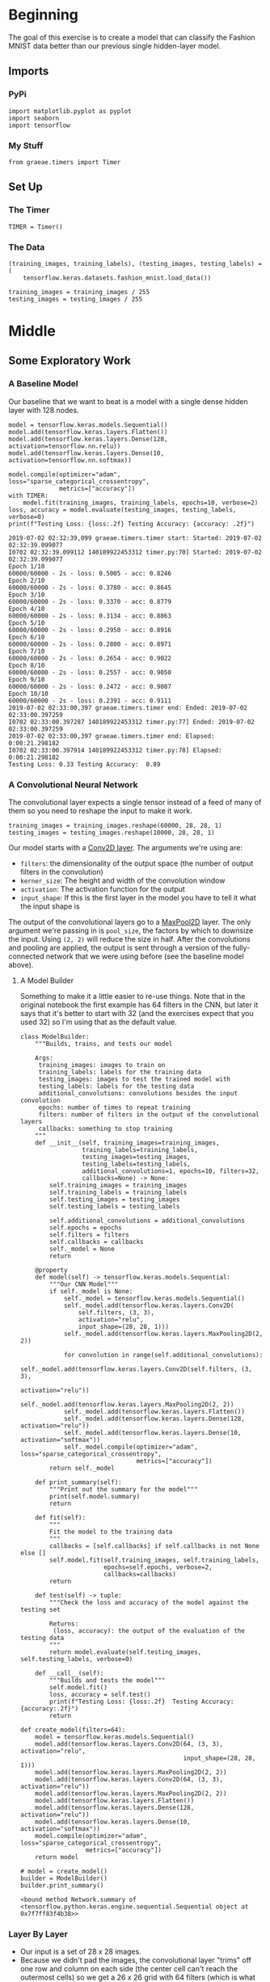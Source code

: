 #+BEGIN_COMMENT
.. title: Convolutional Neural Networks and Fashion MNIST
.. slug: convolutional-neural-networks-and-fashion-mnist
.. date: 2019-06-30 16:26:01 UTC-07:00
.. tags: cnn,keras
.. category: CNN
.. link: 
.. description: Using a CNN to classify the Fashion MNIST data set.
.. type: text

#+END_COMMENT
#+OPTIONS: ^:{}
#+TOC: headlines 2
#+begin_src ipython :session cnn :results none :exports none
%load_ext autoreload
%autoreload 2
#+end_src
* Beginning
  The goal of this exercise is to create a model that can classify the Fashion MNIST data better than our previous single hidden-layer model.
** Imports 
*** PyPi
#+begin_src ipython :session cnn :results none
import matplotlib.pyplot as pyplot
import seaborn
import tensorflow
#+end_src
*** My Stuff
#+begin_src ipython :session cnn :results none
from graeae.timers import Timer
#+end_src
** Set Up
*** The Timer
#+begin_src ipython :session cnn :results none
TIMER = Timer()
#+end_src
*** The Data
#+begin_src ipython :session cnn :results none
(training_images, training_labels), (testing_images, testing_labels) = (
    tensorflow.keras.datasets.fashion_mnist.load_data())

training_images = training_images / 255
testing_images = testing_images / 255
#+end_src
* Middle
** Some Exploratory Work  
*** A Baseline Model
   Our baseline that we want to beat is a model with a single dense hidden layer with 128 nodes.

#+begin_src ipython :session cnn :results output :exports both
model = tensorflow.keras.models.Sequential()
model.add(tensorflow.keras.layers.Flatten())
model.add(tensorflow.keras.layers.Dense(128, activation=tensorflow.nn.relu))
model.add(tensorflow.keras.layers.Dense(10, activation=tensorflow.nn.softmax))

model.compile(optimizer="adam", loss="sparse_categorical_crossentropy", 
              metrics=["accuracy"])
with TIMER:
    model.fit(training_images, training_labels, epochs=10, verbose=2)
loss, accuracy = model.evaluate(testing_images, testing_labels, verbose=0)
print(f"Testing Loss: {loss:.2f} Testing Accuracy: {accuracy: .2f}")
#+end_src

#+RESULTS:
#+begin_example
2019-07-02 02:32:39,099 graeae.timers.timer start: Started: 2019-07-02 02:32:39.099077
I0702 02:32:39.099112 140189922453312 timer.py:70] Started: 2019-07-02 02:32:39.099077
Epoch 1/10
60000/60000 - 2s - loss: 0.5005 - acc: 0.8246
Epoch 2/10
60000/60000 - 2s - loss: 0.3780 - acc: 0.8645
Epoch 3/10
60000/60000 - 2s - loss: 0.3370 - acc: 0.8779
Epoch 4/10
60000/60000 - 2s - loss: 0.3134 - acc: 0.8863
Epoch 5/10
60000/60000 - 2s - loss: 0.2950 - acc: 0.8916
Epoch 6/10
60000/60000 - 2s - loss: 0.2800 - acc: 0.8971
Epoch 7/10
60000/60000 - 2s - loss: 0.2654 - acc: 0.9022
Epoch 8/10
60000/60000 - 2s - loss: 0.2557 - acc: 0.9050
Epoch 9/10
60000/60000 - 2s - loss: 0.2472 - acc: 0.9087
Epoch 10/10
60000/60000 - 2s - loss: 0.2391 - acc: 0.9111
2019-07-02 02:33:00,397 graeae.timers.timer end: Ended: 2019-07-02 02:33:00.397259
I0702 02:33:00.397287 140189922453312 timer.py:77] Ended: 2019-07-02 02:33:00.397259
2019-07-02 02:33:00,397 graeae.timers.timer end: Elapsed: 0:00:21.298182
I0702 02:33:00.397914 140189922453312 timer.py:78] Elapsed: 0:00:21.298182
Testing Loss: 0.33 Testing Accuracy:  0.89
#+end_example
*** A Convolutional Neural Network
   The convolutional layer expects a single tensor instead of a feed of many of them so you need to reshape the input to make it work.
#+begin_src ipython :session cnn :results none
training_images = training_images.reshape(60000, 28, 28, 1)
testing_images = testing_images.reshape(10000, 28, 28, 1)
#+end_src

Our model starts with a [[https://www.tensorflow.org/api_docs/python/tf/keras/layers/Conv2D][Conv2D layer]]. The arguments we're using are:

 - =filters=: the dimensionality of the output space (the number of output filters in the convolution)
 - =kerner_size=: The height and width of the convolution window
 - =activation=:  The activation function for the output
 - =input_shape=: If this is the first layer in the model you have to tell it what the input shape is

The output of the convolutional layers go to a [[https://www.tensorflow.org/api_docs/python/tf/keras/layers/MaxPool2D][MaxPool2D]] layer. The only argument we're passing in is =pool_size=, the factors by which to downsize the input. Using =(2, 2)= will reduce the size in half. After the convolutions and pooling are applied, the output is sent through a version of the fully-connected network that we were using before (see the baseline model above).
**** A Model Builder
     Something to make it a little easier to re-use things. Note that in the original notebook the first example has 64 filters in the CNN, but later it says that it's better to start with 32 (and the exercises expect that you used 32) so I'm using that as the default value.

#+begin_src ipython :session cnn :results none
class ModelBuilder:
    """Builds, trains, and tests our model

    Args:
     training_images: images to train on
     training_labels: labels for the training data
     testing_images: images to test the trained model with
     testing_labels: labels for the testing data
     additional_convolutions: convolutions besides the input convolution
     epochs: number of times to repeat training
     filters: number of filters in the output of the convolutional layers
     callbacks: something to stop training
    """
    def __init__(self, training_images=training_images, 
                 training_labels=training_labels, 
                 testing_images=testing_images, 
                 testing_labels=testing_labels,
                 additional_convolutions=1, epochs=10, filters=32,
                 callbacks=None) -> None:
        self.training_images = training_images
        self.training_labels = training_labels
        self.testing_images = testing_images
        self.testing_labels = testing_labels
        
        self.additional_convolutions = additional_convolutions
        self.epochs = epochs
        self.filters = filters
        self.callbacks = callbacks
        self._model = None
        return

    @property
    def model(self) -> tensorflow.keras.models.Sequential:
        """Our CNN Model"""
        if self._model is None:
            self._model = tensorflow.keras.models.Sequential()
            self._model.add(tensorflow.keras.layers.Conv2D(
                self.filters, (3, 3), 
                activation="relu", 
                input_shape=(28, 28, 1)))
            self._model.add(tensorflow.keras.layers.MaxPooling2D(2, 2))
            
            for convolution in range(self.additional_convolutions):
                self._model.add(tensorflow.keras.layers.Conv2D(self.filters, (3, 3), 
                                                               activation="relu"))
                self._model.add(tensorflow.keras.layers.MaxPooling2D(2, 2))
            self._model.add(tensorflow.keras.layers.Flatten())
            self._model.add(tensorflow.keras.layers.Dense(128, activation="relu"))
            self._model.add(tensorflow.keras.layers.Dense(10, activation="softmax"))
            self._model.compile(optimizer="adam", loss="sparse_categorical_crossentropy", 
                                metrics=["accuracy"])
        return self._model
    
    def print_summary(self):
        """Print out the summary for the model"""
        print(self.model.summary)
        return
    
    def fit(self):
        """
        Fit the model to the training data
        """
        callbacks = [self.callbacks] if self.callbacks is not None else []
        self.model.fit(self.training_images, self.training_labels, 
                       epochs=self.epochs, verbose=2, 
                       callbacks=callbacks)
        return

    def test(self) -> tuple:
        """Check the loss and accuracy of the model against the testing set

        Returns:
         (loss, accuracy): the output of the evaluation of the testing data
        """
        return model.evaluate(self.testing_images, self.testing_labels, verbose=0)
    
    def __call__(self):
        """Builds and tests the model"""
        self.model.fit()
        loss, accuracy = self.test()
        print(f"Testing Loss: {loss:.2f}  Testing Accuracy: {accuracy:.2f}")
        return
#+end_src


#+begin_src ipython :session cnn :results none
def create_model(filters=64):
    model = tensorflow.keras.models.Sequential()
    model.add(tensorflow.keras.layers.Conv2D(64, (3, 3), activation="relu", 
                                             input_shape=(28, 28, 1)))
    model.add(tensorflow.keras.layers.MaxPooling2D(2, 2))
    model.add(tensorflow.keras.layers.Conv2D(64, (3, 3), activation="relu"))
    model.add(tensorflow.keras.layers.MaxPooling2D(2, 2))
    model.add(tensorflow.keras.layers.Flatten())
    model.add(tensorflow.keras.layers.Dense(128, activation="relu"))
    model.add(tensorflow.keras.layers.Dense(10, activation="softmax"))
    model.compile(optimizer="adam", loss="sparse_categorical_crossentropy", 
                  metrics=["accuracy"])
    return model
#+end_src

#+begin_src ipython :session cnn :results output :exports both
# model = create_model()
builder = ModelBuilder()
builder.print_summary()
#+end_src

#+RESULTS:
: <bound method Network.summary of <tensorflow.python.keras.engine.sequential.Sequential object at 0x7f7ff83f4b38>>

*** Layer By Layer
    - Our input is a set of 28 x 28 images.
    - Because we didn't pad the images, the convolutional layer "trims" off one row and column on each side (the center cell can't reach the outermost cells) so we get a 26 x 26 grid with 64 filters (which is what we set up in the definition).
    - The Max Pooling layer the halves the image so we have 13 x 13 grid with 64 filters
    - The next convolution layer once again trims off one row on each side so we have a 11 x 11 grid with 64 filters
    - Then the Max Pooling halves the grid once again so we have a 5 x 5 grid with 64 filters
    - The Flatten layer outputs a vector with 1,600 cells (/5 x 5 x 64 = 1,600/).
    - The first Dense layer has 128 neurons in it so that's the size of the output
    - And the final Dense layer converts it to 10 outputs to match the number of labels we have

#+begin_src ipython :session cnn :results none
def fit_model(model, epochs=5, callbacks=None):
    callbacks = [callbacks] if callbacks is not None else []
    model.fit(training_images, training_labels, epochs=epochs, verbose=2, 
              callbacks=callbacks)
    return model.evaluate(testing_images, testing_labels, verbose=0)
#+end_src

#+begin_src ipython :session cnn :results output :exports both
# test_loss = fit_model(model)
builder.fit()

loss, accuracy = builder.test()
print(f"Test Loss: {loss:.2f} Test Accuracy: {accuracy:.2f}")
#+end_src

#+results:
#+begin_example
Epoch 1/10
60000/60000 - 4s - loss: 0.4791 - acc: 0.8272
Epoch 2/10
60000/60000 - 4s - loss: 0.3221 - acc: 0.8823
Epoch 3/10
60000/60000 - 4s - loss: 0.2765 - acc: 0.8986
Epoch 4/10
60000/60000 - 4s - loss: 0.2460 - acc: 0.9093
Epoch 5/10
60000/60000 - 4s - loss: 0.2230 - acc: 0.9167
Epoch 6/10
60000/60000 - 4s - loss: 0.2001 - acc: 0.9256
Epoch 7/10
60000/60000 - 4s - loss: 0.1845 - acc: 0.9309
Epoch 8/10
60000/60000 - 4s - loss: 0.1664 - acc: 0.9373
Epoch 9/10
60000/60000 - 4s - loss: 0.1521 - acc: 0.9432
Epoch 10/10
60000/60000 - 4s - loss: 0.1397 - acc: 0.9474
Test Loss: 0.33 Test Accuracy: 0.89
#+end_example

Using the Convolutional Neural Network we've gone from 88% to 91% accuracy.

** 10 Epochs
   Using five epochs it appears that the loss is still going down while the accuracy is going up. What happens with ten epochs?
#+begin_src ipython :session cnn :results output :exports both
print(fit_model(model, epochs=10))
#+end_src

#+results:
#+begin_example
Epoch 1/10
60000/60000 - 2s - loss: 0.2289 - acc: 0.9145
Epoch 2/10
60000/60000 - 2s - loss: 0.2243 - acc: 0.9159
Epoch 3/10
60000/60000 - 2s - loss: 0.2158 - acc: 0.9194
Epoch 4/10
60000/60000 - 2s - loss: 0.2098 - acc: 0.9218
Epoch 5/10
60000/60000 - 2s - loss: 0.2023 - acc: 0.9243
Epoch 6/10
60000/60000 - 2s - loss: 0.1979 - acc: 0.9255
Epoch 7/10
60000/60000 - 2s - loss: 0.1907 - acc: 0.9287
Epoch 8/10
60000/60000 - 2s - loss: 0.1871 - acc: 0.9294
Epoch 9/10
60000/60000 - 2s - loss: 0.1808 - acc: 0.9323
Epoch 10/10
60000/60000 - 2s - loss: 0.1792 - acc: 0.9330
[0.38613701688647273, 0.8768]
#+end_example

It looks like it's still learning.
** 20 Epochs
#+begin_src ipython :session cnn :results output :exports both
print(fit_model(model, epochs=20))
#+end_src

#+results:
#+begin_example
Epoch 1/20
60000/60000 - 2s - loss: 0.1732 - acc: 0.9355
Epoch 2/20
60000/60000 - 2s - loss: 0.1706 - acc: 0.9361
Epoch 3/20
60000/60000 - 2s - loss: 0.1659 - acc: 0.9378
Epoch 4/20
60000/60000 - 2s - loss: 0.1616 - acc: 0.9384
Epoch 5/20
60000/60000 - 2s - loss: 0.1597 - acc: 0.9399
Epoch 6/20
60000/60000 - 2s - loss: 0.1563 - acc: 0.9420
Epoch 7/20
60000/60000 - 2s - loss: 0.1513 - acc: 0.9427
Epoch 8/20
60000/60000 - 2s - loss: 0.1499 - acc: 0.9439
Epoch 9/20
60000/60000 - 2s - loss: 0.1446 - acc: 0.9451
Epoch 10/20
60000/60000 - 2s - loss: 0.1455 - acc: 0.9455
Epoch 11/20
60000/60000 - 2s - loss: 0.1384 - acc: 0.9475
Epoch 12/20
60000/60000 - 2s - loss: 0.1375 - acc: 0.9488
Epoch 13/20
60000/60000 - 2s - loss: 0.1342 - acc: 0.9501
Epoch 14/20
60000/60000 - 2s - loss: 0.1325 - acc: 0.9505
Epoch 15/20
60000/60000 - 2s - loss: 0.1288 - acc: 0.9513
Epoch 16/20
60000/60000 - 2s - loss: 0.1248 - acc: 0.9534
Epoch 17/20
60000/60000 - 2s - loss: 0.1258 - acc: 0.9524
Epoch 18/20
60000/60000 - 2s - loss: 0.1225 - acc: 0.9535
Epoch 19/20
60000/60000 - 2s - loss: 0.1204 - acc: 0.9545
Epoch 20/20
60000/60000 - 2s - loss: 0.1174 - acc: 0.9559
[0.4491727818608284, 0.8902]
#+end_example

It looks like it is still improving.
** Try a Loss Callback
#+begin_src ipython :session cnn :results none
class Stop(tensorflow.keras.callbacks.Callback):
    def on_epoch_end(self, epoch, logs={}):
        if (logs.get("loss") < 0.02):
            print(f"Stopping point reached at epoch {epoch}")
            self.model.stop_training = True
#+end_src

Rather than continuously incrementing the epochs, maybe we can just go for a good loss.
** Visualizing the Convolutions and Pooling
#+begin_src ipython :session cnn :results output :exports both
print(testing_labels[:100])
#+end_src

#+RESULTS:
: [9 2 1 1 6 1 4 6 5 7 4 5 7 3 4 1 2 4 8 0 2 5 7 9 1 4 6 0 9 3 8 8 3 3 8 0 7
:  5 7 9 6 1 3 7 6 7 2 1 2 2 4 4 5 8 2 2 8 4 8 0 7 7 8 5 1 1 2 3 9 8 7 0 2 6
:  2 3 1 2 8 4 1 8 5 9 5 0 3 2 0 6 5 3 6 7 1 8 0 1 4 2]

#+begin_src ipython :session cnn : results output raw :exports both
f, axarr = pyplot.subplots(3,4)
FIRST_IMAGE=0
SECOND_IMAGE=7
THIRD_IMAGE=26
CONVOLUTION_NUMBER = 1

layer_outputs = [layer.output for layer in model.layers]

activation_model = tensorflow.keras.models.Model(inputs = model.input, outputs = layer_outputs)

for x in range(0,4):
  f1 = activation_model.predict(test_images[FIRST_IMAGE].reshape(1, 28, 28, 1))[x]
  axarr[0,x].imshow(f1[0, : , :, CONVOLUTION_NUMBER], cmap='inferno')
  axarr[0,x].grid(False)
  f2 = activation_model.predict(test_images[SECOND_IMAGE].reshape(1, 28, 28, 1))[x]
  axarr[1,x].imshow(f2[0, : , :, CONVOLUTION_NUMBER], cmap='inferno')
  axarr[1,x].grid(False)
  f3 = activation_model.predict(test_images[THIRD_IMAGE].reshape(1, 28, 28, 1))[x]
  axarr[2,x].imshow(f3[0, : , :, CONVOLUTION_NUMBER], cmap='inferno')
  axarr[2,x].grid(False)
#+end_src


** Exercises
 
*** 1. Try editing the convolutions. Change the 32s to either 16 or 64. What impact will this have on accuracy and/or training time.
#+begin_src ipython :session cnn : results output :exports both
builder = ModelBuilder(filters=16)
with TIMER:
    builder()
#+end_src

#+begin_src ipython :session cnn : results output :exports both
builder = ModelBuilder(filters=64)
with TIMER:
    builder()
#+end_src
 
*** 2. Remove the final Convolution. What impact will this have on accuracy or training time?

#+begin_src ipython :session cnn : results output :exports both
builder = ModelBuilder(additional_convolutions=0)
with TIMER:
    builder()
#+end_src
 
*** 3. How about adding more Convolutions? What impact do you think this will have? Experiment with it.

#+begin_src ipython :session cnn : results output :exports both
builder = ModelBuilder(additional_convolutions = 2)
with TIMER:
    builder()
#+end_src
  
*** 4. In the previous lesson you implemented a callback to check on the loss function and to cancel training once it hit a certain amount. See if you can implement that here!
#+begin_src ipython :session cnn : results output :exports both
builder = ModelBuilder(callbacks=Stop, epochs=100)
#+end_src
* End
** Source
   - This is a redo of the [[https://github.com/lmoroney/dlaicourse/blob/master/course%201%20-%20part%206%20-%20lesson%202%20-%20notebook.ipynb][Improving Computer Vision Accuracy Using Convolutions]] notebook.

